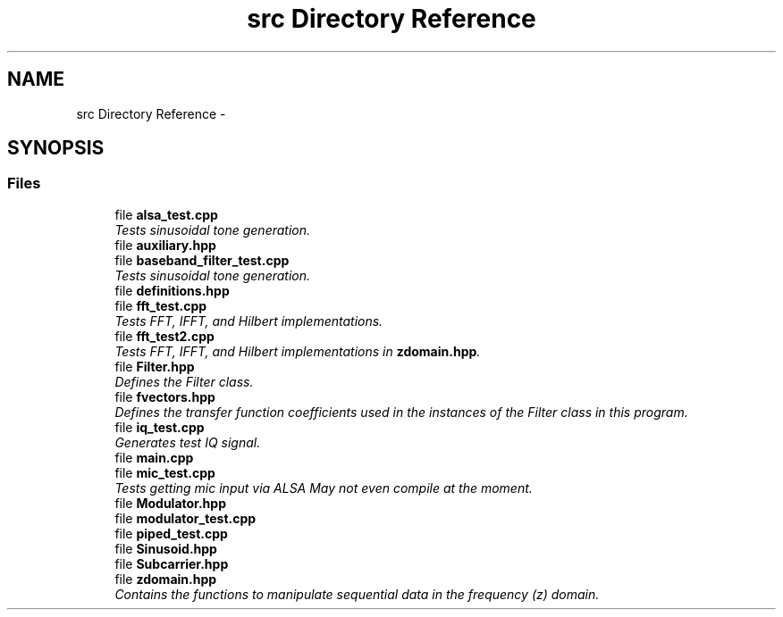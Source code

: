 .TH "src Directory Reference" 3 "Tue Mar 22 2016" "My Project" \" -*- nroff -*-
.ad l
.nh
.SH NAME
src Directory Reference \- 
.SH SYNOPSIS
.br
.PP
.SS "Files"

.in +1c
.ti -1c
.RI "file \fBalsa_test\&.cpp\fP"
.br
.RI "\fITests sinusoidal tone generation\&. \fP"
.ti -1c
.RI "file \fBauxiliary\&.hpp\fP"
.br
.ti -1c
.RI "file \fBbaseband_filter_test\&.cpp\fP"
.br
.RI "\fITests sinusoidal tone generation\&. \fP"
.ti -1c
.RI "file \fBdefinitions\&.hpp\fP"
.br
.ti -1c
.RI "file \fBfft_test\&.cpp\fP"
.br
.RI "\fITests FFT, IFFT, and Hilbert implementations\&. \fP"
.ti -1c
.RI "file \fBfft_test2\&.cpp\fP"
.br
.RI "\fITests FFT, IFFT, and Hilbert implementations in \fBzdomain\&.hpp\fP\&. \fP"
.ti -1c
.RI "file \fBFilter\&.hpp\fP"
.br
.RI "\fIDefines the Filter class\&. \fP"
.ti -1c
.RI "file \fBfvectors\&.hpp\fP"
.br
.RI "\fIDefines the transfer function coefficients used in the instances of the Filter class in this program\&. \fP"
.ti -1c
.RI "file \fBiq_test\&.cpp\fP"
.br
.RI "\fIGenerates test IQ signal\&. \fP"
.ti -1c
.RI "file \fBmain\&.cpp\fP"
.br
.ti -1c
.RI "file \fBmic_test\&.cpp\fP"
.br
.RI "\fITests getting mic input via ALSA  May not even compile at the moment\&. \fP"
.ti -1c
.RI "file \fBModulator\&.hpp\fP"
.br
.ti -1c
.RI "file \fBmodulator_test\&.cpp\fP"
.br
.ti -1c
.RI "file \fBpiped_test\&.cpp\fP"
.br
.ti -1c
.RI "file \fBSinusoid\&.hpp\fP"
.br
.ti -1c
.RI "file \fBSubcarrier\&.hpp\fP"
.br
.ti -1c
.RI "file \fBzdomain\&.hpp\fP"
.br
.RI "\fIContains the functions to manipulate sequential data in the frequency (z) domain\&. \fP"
.in -1c
